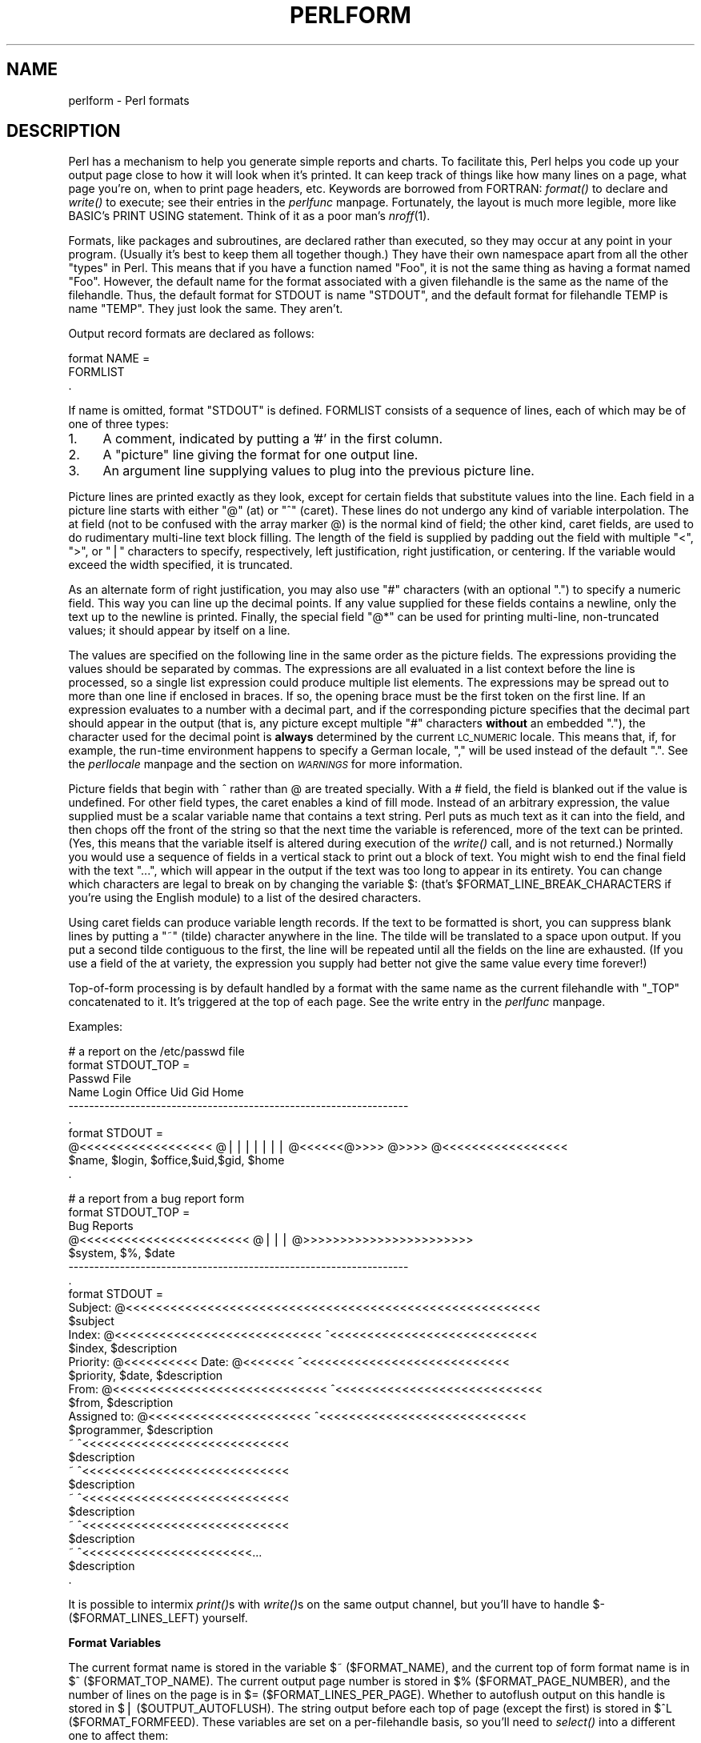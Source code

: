 .rn '' }`
''' $RCSfile$$Revision$$Date$
'''
''' $Log$
'''
.de Sh
.br
.if t .Sp
.ne 5
.PP
\fB\\$1\fR
.PP
..
.de Sp
.if t .sp .5v
.if n .sp
..
.de Ip
.br
.ie \\n(.$>=3 .ne \\$3
.el .ne 3
.IP "\\$1" \\$2
..
.de Vb
.ft CW
.nf
.ne \\$1
..
.de Ve
.ft R

.fi
..
'''
'''
'''     Set up \*(-- to give an unbreakable dash;
'''     string Tr holds user defined translation string.
'''     Bell System Logo is used as a dummy character.
'''
.tr \(*W-|\(bv\*(Tr
.ie n \{\
.ds -- \(*W-
.ds PI pi
.if (\n(.H=4u)&(1m=24u) .ds -- \(*W\h'-12u'\(*W\h'-12u'-\" diablo 10 pitch
.if (\n(.H=4u)&(1m=20u) .ds -- \(*W\h'-12u'\(*W\h'-8u'-\" diablo 12 pitch
.ds L" ""
.ds R" ""
.ds L' '
.ds R' '
'br\}
.el\{\
.ds -- \(em\|
.tr \*(Tr
.ds L" ``
.ds R" ''
.ds L' `
.ds R' '
.ds PI \(*p
'br\}
.\"	If the F register is turned on, we'll generate
.\"	index entries out stderr for the following things:
.\"		TH	Title 
.\"		SH	Header
.\"		Sh	Subsection 
.\"		Ip	Item
.\"		X<>	Xref  (embedded
.\"	Of course, you have to process the output yourself
.\"	in some meaninful fashion.
.if \nF \{
.de IX
.tm Index:\\$1\t\\n%\t"\\$2"
..
.nr % 0
.rr F
.\}
.TH PERLFORM 1 "perl 5.003, patch 93" "7/Mar/97" "Perl Programmers Reference Guide"
.IX Title "PERLFORM 1"
.UC
.IX Name "perlform - Perl formats"
.if n .hy 0
.if n .na
.ds C+ C\v'-.1v'\h'-1p'\s-2+\h'-1p'+\s0\v'.1v'\h'-1p'
.de CQ          \" put $1 in typewriter font
.ft CW
'if n "\c
'if t \\&\\$1\c
'if n \\&\\$1\c
'if n \&"
\\&\\$2 \\$3 \\$4 \\$5 \\$6 \\$7
'.ft R
..
.\" @(#)ms.acc 1.5 88/02/08 SMI; from UCB 4.2
.	\" AM - accent mark definitions
.bd B 3
.	\" fudge factors for nroff and troff
.if n \{\
.	ds #H 0
.	ds #V .8m
.	ds #F .3m
.	ds #[ \f1
.	ds #] \fP
.\}
.if t \{\
.	ds #H ((1u-(\\\\n(.fu%2u))*.13m)
.	ds #V .6m
.	ds #F 0
.	ds #[ \&
.	ds #] \&
.\}
.	\" simple accents for nroff and troff
.if n \{\
.	ds ' \&
.	ds ` \&
.	ds ^ \&
.	ds , \&
.	ds ~ ~
.	ds ? ?
.	ds ! !
.	ds /
.	ds q
.\}
.if t \{\
.	ds ' \\k:\h'-(\\n(.wu*8/10-\*(#H)'\'\h"|\\n:u"
.	ds ` \\k:\h'-(\\n(.wu*8/10-\*(#H)'\`\h'|\\n:u'
.	ds ^ \\k:\h'-(\\n(.wu*10/11-\*(#H)'^\h'|\\n:u'
.	ds , \\k:\h'-(\\n(.wu*8/10)',\h'|\\n:u'
.	ds ~ \\k:\h'-(\\n(.wu-\*(#H-.1m)'~\h'|\\n:u'
.	ds ? \s-2c\h'-\w'c'u*7/10'\u\h'\*(#H'\zi\d\s+2\h'\w'c'u*8/10'
.	ds ! \s-2\(or\s+2\h'-\w'\(or'u'\v'-.8m'.\v'.8m'
.	ds / \\k:\h'-(\\n(.wu*8/10-\*(#H)'\z\(sl\h'|\\n:u'
.	ds q o\h'-\w'o'u*8/10'\s-4\v'.4m'\z\(*i\v'-.4m'\s+4\h'\w'o'u*8/10'
.\}
.	\" troff and (daisy-wheel) nroff accents
.ds : \\k:\h'-(\\n(.wu*8/10-\*(#H+.1m+\*(#F)'\v'-\*(#V'\z.\h'.2m+\*(#F'.\h'|\\n:u'\v'\*(#V'
.ds 8 \h'\*(#H'\(*b\h'-\*(#H'
.ds v \\k:\h'-(\\n(.wu*9/10-\*(#H)'\v'-\*(#V'\*(#[\s-4v\s0\v'\*(#V'\h'|\\n:u'\*(#]
.ds _ \\k:\h'-(\\n(.wu*9/10-\*(#H+(\*(#F*2/3))'\v'-.4m'\z\(hy\v'.4m'\h'|\\n:u'
.ds . \\k:\h'-(\\n(.wu*8/10)'\v'\*(#V*4/10'\z.\v'-\*(#V*4/10'\h'|\\n:u'
.ds 3 \*(#[\v'.2m'\s-2\&3\s0\v'-.2m'\*(#]
.ds o \\k:\h'-(\\n(.wu+\w'\(de'u-\*(#H)/2u'\v'-.3n'\*(#[\z\(de\v'.3n'\h'|\\n:u'\*(#]
.ds d- \h'\*(#H'\(pd\h'-\w'~'u'\v'-.25m'\f2\(hy\fP\v'.25m'\h'-\*(#H'
.ds D- D\\k:\h'-\w'D'u'\v'-.11m'\z\(hy\v'.11m'\h'|\\n:u'
.ds th \*(#[\v'.3m'\s+1I\s-1\v'-.3m'\h'-(\w'I'u*2/3)'\s-1o\s+1\*(#]
.ds Th \*(#[\s+2I\s-2\h'-\w'I'u*3/5'\v'-.3m'o\v'.3m'\*(#]
.ds ae a\h'-(\w'a'u*4/10)'e
.ds Ae A\h'-(\w'A'u*4/10)'E
.ds oe o\h'-(\w'o'u*4/10)'e
.ds Oe O\h'-(\w'O'u*4/10)'E
.	\" corrections for vroff
.if v .ds ~ \\k:\h'-(\\n(.wu*9/10-\*(#H)'\s-2\u~\d\s+2\h'|\\n:u'
.if v .ds ^ \\k:\h'-(\\n(.wu*10/11-\*(#H)'\v'-.4m'^\v'.4m'\h'|\\n:u'
.	\" for low resolution devices (crt and lpr)
.if \n(.H>23 .if \n(.V>19 \
\{\
.	ds : e
.	ds 8 ss
.	ds v \h'-1'\o'\(aa\(ga'
.	ds _ \h'-1'^
.	ds . \h'-1'.
.	ds 3 3
.	ds o a
.	ds d- d\h'-1'\(ga
.	ds D- D\h'-1'\(hy
.	ds th \o'bp'
.	ds Th \o'LP'
.	ds ae ae
.	ds Ae AE
.	ds oe oe
.	ds Oe OE
.\}
.rm #[ #] #H #V #F C
.SH "NAME"
.IX Header "NAME"
perlform \- Perl formats
.SH "DESCRIPTION"
.IX Header "DESCRIPTION"
Perl has a mechanism to help you generate simple reports and charts.  To
facilitate this, Perl helps you code up your output page 
close to how it will look when it's printed.  It can keep
track of things like how many lines on a page, what page you're on, when to
print page headers, etc.  Keywords are borrowed from FORTRAN:
\fIformat()\fR to declare and \fIwrite()\fR to execute; see their entries in
the \fIperlfunc\fR manpage.  Fortunately, the layout is much more legible, more like
BASIC's PRINT USING statement.  Think of it as a poor man's \fInroff\fR\|(1).
.PP
Formats, like packages and subroutines, are declared rather than executed,
so they may occur at any point in your program.  (Usually it's best to
keep them all together though.) They have their own namespace apart from
all the other \*(L"types\*(R" in Perl.  This means that if you have a function
named \*(L"Foo\*(R", it is not the same thing as having a format named \*(L"Foo\*(R".
However, the default name for the format associated with a given
filehandle is the same as the name of the filehandle.  Thus, the default
format for STDOUT is name \*(L"STDOUT\*(R", and the default format for filehandle
TEMP is name \*(L"TEMP\*(R".  They just look the same.  They aren't.
.PP
Output record formats are declared as follows:
.PP
.Vb 3
\&    format NAME =
\&    FORMLIST
\&    .
.Ve
If name is omitted, format \*(L"STDOUT\*(R" is defined.  FORMLIST consists of
a sequence of lines, each of which may be of one of three types:
.Ip "1." 4
.IX Item "1."
A comment, indicated by putting a \*(L'#\*(R' in the first column.
.Ip "2." 4
.IX Item "2."
A \*(L"picture\*(R" line giving the format for one output line.
.Ip "3." 4
.IX Item "3."
An argument line supplying values to plug into the previous picture line.
.PP
Picture lines are printed exactly as they look, except for certain fields
that substitute values into the line.  Each field in a picture line starts
with either \*(L"@\*(R" (at) or \*(L"^\*(R" (caret).  These lines do not undergo any kind
of variable interpolation.  The at field (not to be confused with the array
marker @) is the normal kind of field; the other kind, caret fields, are used
to do rudimentary multi-line text block filling.  The length of the field
is supplied by padding out the field with multiple \*(L"<\*(R", \*(L">\*(R", or \*(L"|\*(R"
characters to specify, respectively, left justification, right
justification, or centering.  If the variable would exceed the width
specified, it is truncated.
.PP
As an alternate form of right justification, you may also use \*(L"#\*(R"
characters (with an optional \*(L".") to specify a numeric field.  This way
you can line up the decimal points.  If any value supplied for these
fields contains a newline, only the text up to the newline is printed.
Finally, the special field \*(L"@*\*(R" can be used for printing multi-line,
non-truncated values; it should appear by itself on a line.
.PP
The values are specified on the following line in the same order as
the picture fields.  The expressions providing the values should be
separated by commas.  The expressions are all evaluated in a list context
before the line is processed, so a single list expression could produce
multiple list elements.  The expressions may be spread out to more than
one line if enclosed in braces.  If so, the opening brace must be the first
token on the first line.  If an expression evaluates to a number with a
decimal part, and if the corresponding picture specifies that the decimal
part should appear in the output (that is, any picture except multiple \*(L"#\*(R"
characters \fBwithout\fR an embedded \*(L"."), the character used for the decimal
point is \fBalways\fR determined by the current \s-1LC_NUMERIC\s0 locale.  This
means that, if, for example, the run-time environment happens to specify a
German locale, \*(L",\*(R" will be used instead of the default \*(L".\*(R".  See
the \fIperllocale\fR manpage and the section on \fI\s-1WARNINGS\s0\fR for more information.
.PP
Picture fields that begin with ^ rather than @ are treated specially.
With a # field, the field is blanked out if the value is undefined.  For
other field types, the caret enables a kind of fill mode.  Instead of an
arbitrary expression, the value supplied must be a scalar variable name
that contains a text string.  Perl puts as much text as it can into the
field, and then chops off the front of the string so that the next time
the variable is referenced, more of the text can be printed.  (Yes, this
means that the variable itself is altered during execution of the \fIwrite()\fR
call, and is not returned.)  Normally you would use a sequence of fields
in a vertical stack to print out a block of text.  You might wish to end
the final field with the text \*(L"...\*(R", which will appear in the output if
the text was too long to appear in its entirety.  You can change which
characters are legal to break on by changing the variable \f(CW$:\fR (that's
\f(CW$FORMAT_LINE_BREAK_CHARACTERS\fR if you're using the English module) to a
list of the desired characters.
.PP
Using caret fields can produce variable length records.  If the text
to be formatted is short, you can suppress blank lines by putting a
\*(L"~\*(R" (tilde) character anywhere in the line.  The tilde will be translated
to a space upon output.  If you put a second tilde contiguous to the
first, the line will be repeated until all the fields on the line are
exhausted.  (If you use a field of the at variety, the expression you
supply had better not give the same value every time forever!)
.PP
Top-of-form processing is by default handled by a format with the 
same name as the current filehandle with \*(L"_TOP\*(R" concatenated to it.
It's triggered at the top of each page.  See the \f(CWwrite\fR entry in the \fIperlfunc\fR manpage.
.PP
Examples:
.PP
.Vb 10
\& # a report on the /etc/passwd file
\& format STDOUT_TOP =
\&                         Passwd File
\& Name                Login    Office   Uid   Gid Home
\& ------------------------------------------------------------------
\& .
\& format STDOUT =
\& @<<<<<<<<<<<<<<<<<< @||||||| @<<<<<<@>>>> @>>>> @<<<<<<<<<<<<<<<<<
\& $name,              $login,  $office,$uid,$gid, $home
\& .
.Ve
.Vb 29
\& # a report from a bug report form
\& format STDOUT_TOP =
\&                         Bug Reports
\& @<<<<<<<<<<<<<<<<<<<<<<<     @|||         @>>>>>>>>>>>>>>>>>>>>>>>
\& $system,                      $%,         $date
\& ------------------------------------------------------------------
\& .
\& format STDOUT =
\& Subject: @<<<<<<<<<<<<<<<<<<<<<<<<<<<<<<<<<<<<<<<<<<<<<<<<<<<<<<<<
\&          $subject
\& Index: @<<<<<<<<<<<<<<<<<<<<<<<<<<<< ^<<<<<<<<<<<<<<<<<<<<<<<<<<<<
\&        $index,                       $description
\& Priority: @<<<<<<<<<< Date: @<<<<<<< ^<<<<<<<<<<<<<<<<<<<<<<<<<<<<
\&           $priority,        $date,   $description
\& From: @<<<<<<<<<<<<<<<<<<<<<<<<<<<<< ^<<<<<<<<<<<<<<<<<<<<<<<<<<<<
\&       $from,                         $description
\& Assigned to: @<<<<<<<<<<<<<<<<<<<<<< ^<<<<<<<<<<<<<<<<<<<<<<<<<<<<
\&              $programmer,            $description
\& ~                                    ^<<<<<<<<<<<<<<<<<<<<<<<<<<<<
\&                                      $description
\& ~                                    ^<<<<<<<<<<<<<<<<<<<<<<<<<<<<
\&                                      $description
\& ~                                    ^<<<<<<<<<<<<<<<<<<<<<<<<<<<<
\&                                      $description
\& ~                                    ^<<<<<<<<<<<<<<<<<<<<<<<<<<<<
\&                                      $description
\& ~                                    ^<<<<<<<<<<<<<<<<<<<<<<<...
\&                                      $description
\& .
.Ve
It is possible to intermix \fIprint()\fRs with \fIwrite()\fRs on the same output
channel, but you'll have to handle \f(CW$-\fR (\f(CW$FORMAT_LINES_LEFT\fR)
yourself.
.Sh "Format Variables"
.IX Subsection "Format Variables"
The current format name is stored in the variable \f(CW$~\fR (\f(CW$FORMAT_NAME\fR),
and the current top of form format name is in \f(CW$^\fR (\f(CW$FORMAT_TOP_NAME\fR).
The current output page number is stored in \f(CW$%\fR (\f(CW$FORMAT_PAGE_NUMBER\fR),
and the number of lines on the page is in \f(CW$=\fR (\f(CW$FORMAT_LINES_PER_PAGE\fR).
Whether to autoflush output on this handle is stored in \f(CW$|\fR
(\f(CW$OUTPUT_AUTOFLUSH\fR).  The string output before each top of page (except
the first) is stored in \f(CW$^L\fR (\f(CW$FORMAT_FORMFEED\fR).  These variables are
set on a per-filehandle basis, so you'll need to \fIselect()\fR into a different
one to affect them:
.PP
.Vb 4
\&    select((select(OUTF), 
\&            $~ = "My_Other_Format",
\&            $^ = "My_Top_Format"
\&           )[0]);
.Ve
Pretty ugly, eh?  It's a common idiom though, so don't be too surprised
when you see it.  You can at least use a temporary variable to hold
the previous filehandle: (this is a much better approach in general,
because not only does legibility improve, you now have intermediary
stage in the expression to single-step the debugger through):
.PP
.Vb 4
\&    $ofh = select(OUTF);
\&    $~ = "My_Other_Format";
\&    $^ = "My_Top_Format";
\&    select($ofh);
.Ve
If you use the English module, you can even read the variable names:
.PP
.Vb 5
\&    use English;
\&    $ofh = select(OUTF);
\&    $FORMAT_NAME     = "My_Other_Format";
\&    $FORMAT_TOP_NAME = "My_Top_Format";
\&    select($ofh);
.Ve
But you still have those funny \fIselect()\fRs.  So just use the FileHandle
module.  Now, you can access these special variables using lower-case
method names instead:
.PP
.Vb 3
\&    use FileHandle;
\&    format_name     OUTF "My_Other_Format";
\&    format_top_name OUTF "My_Top_Format";
.Ve
Much better!
.SH "NOTES"
.IX Header "NOTES"
Because the values line may contain arbitrary expressions (for at fields, 
not caret fields), you can farm out more sophisticated processing
to other functions, like \fIsprintf()\fR or one of your own.  For example:
.PP
.Vb 4
\&    format Ident = 
\&        @<<<<<<<<<<<<<<<
\&        &commify($n)
\&    .
.Ve
To get a real at or caret into the field, do this:
.PP
.Vb 4
\&    format Ident = 
\&    I have an @ here.
\&            "@"
\&    .
.Ve
To center a whole line of text, do something like this:
.PP
.Vb 4
\&    format Ident = 
\&    @|||||||||||||||||||||||||||||||||||||||||||||||
\&            "Some text line"
\&    .
.Ve
There is no builtin way to say \*(L"float this to the right hand side
of the page, however wide it is.\*(R"  You have to specify where it goes.
The truly desperate can generate their own format on the fly, based
on the current number of columns, and then \fIeval()\fR it:
.PP
.Vb 9
\&    $format  = "format STDOUT = \en";
\&             . '^' . '<' x $cols . "\en";
\&             . '$entry' . "\en";
\&             . "\et^" . "<" x ($cols-8) . "~~\en";
\&             . '$entry' . "\en";
\&             . ".\en";
\&    print $format if $Debugging;
\&    eval $format; 
\&    die $@ if $@;
.Ve
Which would generate a format looking something like this:
.PP
.Vb 6
\& format STDOUT = 
\& ^<<<<<<<<<<<<<<<<<<<<<<<<<<<<<<<<<<<<<<<<<<<<<<<<<<<<<<<<<<
\& $entry
\&         ^<<<<<<<<<<<<<<<<<<<<<<<<<<<<<<<<<<<<<<<<<<<<<<<<<<~~
\& $entry
\& .
.Ve
Here's a little program that's somewhat like \fIfmt\fR\|(1):
.PP
.Vb 3
\& format = 
\& ^<<<<<<<<<<<<<<<<<<<<<<<<<<<<<<<<<<<<<<<<<<<<<< ~~
\& $_
.Ve
.Vb 1
\& .
.Ve
.Vb 5
\& $/ = '';
\& while (<>) {
\&     s/\es*\en\es*/ /g;
\&     write;
\& } 
.Ve
.Sh "Footers"
.IX Subsection "Footers"
While \f(CW$FORMAT_TOP_NAME\fR contains the name of the current header format,
there is no corresponding mechanism to automatically do the same thing
for a footer.  Not knowing how big a format is going to be until you
evaluate it is one of the major problems.  It's on the \s-1TODO\s0 list.
.PP
Here's one strategy:  If you have a fixed-size footer, you can get footers
by checking \f(CW$FORMAT_LINES_LEFT\fR before each \fIwrite()\fR and print the footer
yourself if necessary.
.PP
Here's another strategy; open a pipe to yourself, using \f(CWopen(MESELF, "|-")\fR 
(see the \f(CWopen()\fR entry in the \fIperlfunc\fR manpage) and always \fIwrite()\fR to \s-1MESELF\s0 instead of
\s-1STDOUT\s0.  Have your child process massage its \s-1STDIN\s0 to rearrange
headers and footers however you like.  Not very convenient, but doable.
.Sh "Accessing Formatting Internals"
.IX Subsection "Accessing Formatting Internals"
For low-level access to the formatting mechanism.  you may use \fIformline()\fR
and access \f(CW$^A\fR (the \f(CW$ACCUMULATOR\fR variable) directly.
.PP
For example:
.PP
.Vb 3
\&    $str = formline <<'END', 1,2,3;
\&    @<<<  @|||  @>>>
\&    END
.Ve
.Vb 1
\&    print "Wow, I just stored `$^A' in the accumulator!\en";
.Ve
Or to make an \fIswrite()\fR subroutine which is to \fIwrite()\fR what \fIsprintf()\fR
is to \fIprintf()\fR, do this:
.PP
.Vb 8
\&    use Carp;
\&    sub swrite {
\&        croak "usage: swrite PICTURE ARGS" unless @_;
\&        my $format = shift;
\&        $^A = "";
\&        formline($format,@_);
\&        return $^A;
\&    } 
.Ve
.Vb 5
\&    $string = swrite(<<'END', 1, 2, 3);
\& Check me out
\& @<<<  @|||  @>>>
\& END
\&    print $string;
.Ve
.SH "WARNINGS"
.IX Header "WARNINGS"
The lone dot that ends a format can also prematurely end an E\-Mail
message passing through a misconfigured Internet mailer (and based on
experience, such misconfiguration is the rule, not the exception).  So
when sending format code through E\-Mail, you should indent it so that
the format-ending dot is not on the left margin; this will prevent
E\-Mail cutoff.
.PP
Lexical variables (declared with \*(L"my") are not visible within a
format unless the format is declared within the scope of the lexical
variable.  (They weren't visible at all before version 5.001.)
.PP
Formats are the only part of Perl which unconditionally use information
from a program's locale; if a program's environment specifies an
LC_NUMERIC locale, it is always used to specify the decimal point
character in formatted output.  Perl ignores all other aspects of locale
handling unless the \f(CWuse locale\fR pragma is in effect.  Formatted output
cannot be controlled by \f(CWuse locale\fR because the pragma is tied to the
block structure of the program, and, for historical reasons, formats
exist outside that block structure.  See the \fIperllocale\fR manpage for further
discussion of locale handling.

.rn }` ''
